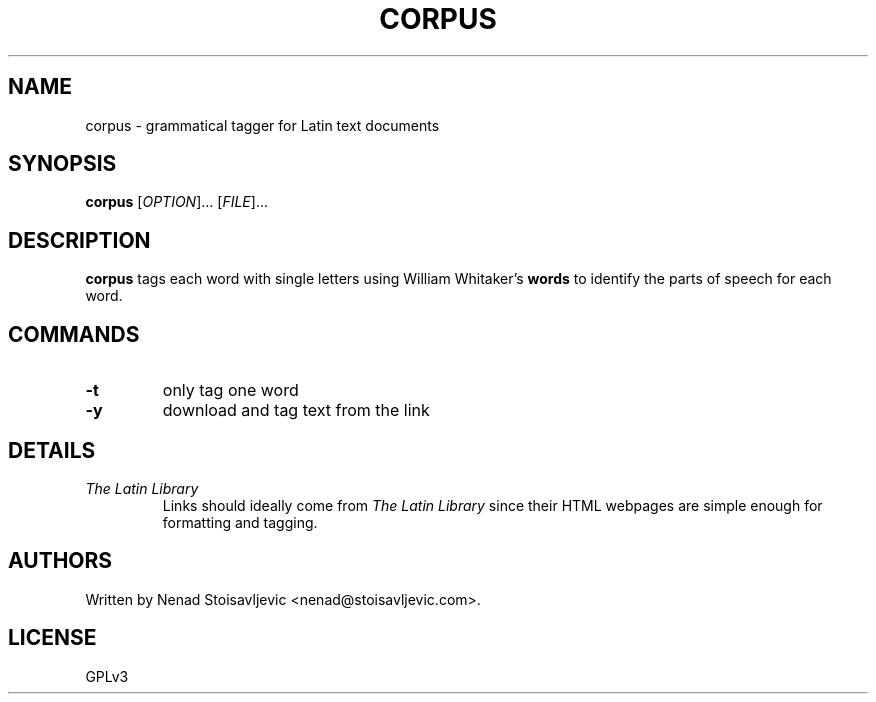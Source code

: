 .TH CORPUS 1 corpus-romanum
.SH NAME
corpus \- grammatical tagger for Latin text documents
.SH SYNOPSIS
.B corpus
[\fI\,OPTION\/\fR]... [\fI\,FILE\/\fR]...
.SH DESCRIPTION
.B corpus
tags each word with single letters using William Whitaker's
.B words
to identify the parts of speech for each word.
.SH COMMANDS
.TP
.B -t
only tag one word
.TP
.B -y
download and tag text from the link
.SH DETAILS
.TP
.I The Latin Library
Links should ideally come from
.I The Latin Library
since their HTML webpages are simple enough for formatting and tagging.
.SH AUTHORS
Written by Nenad Stoisavljevic <nenad@stoisavljevic.com>.
.SH LICENSE
GPLv3
